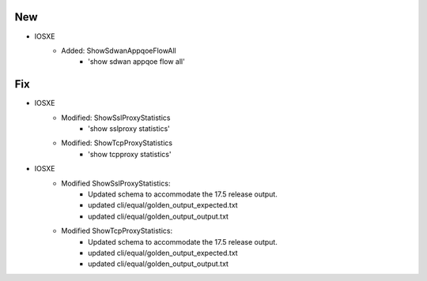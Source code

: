 --------------------------------------------------------------------------------
                                New
--------------------------------------------------------------------------------
* IOSXE
    * Added: ShowSdwanAppqoeFlowAll
        * 'show sdwan appqoe flow all'
--------------------------------------------------------------------------------
                                Fix
--------------------------------------------------------------------------------
* IOSXE
    * Modified: ShowSslProxyStatistics
        * 'show sslproxy statistics'
    * Modified: ShowTcpProxyStatistics
        * 'show tcpproxy statistics'
* IOSXE
    * Modified ShowSslProxyStatistics:
        * Updated schema to accommodate the 17.5 release output.
        * updated cli/equal/golden_output_expected.txt
        * updated cli/equal/golden_output_output.txt

    * Modified ShowTcpProxyStatistics:
        * Updated schema to accommodate the 17.5 release output.
        * updated cli/equal/golden_output_expected.txt
        * updated cli/equal/golden_output_output.txt
